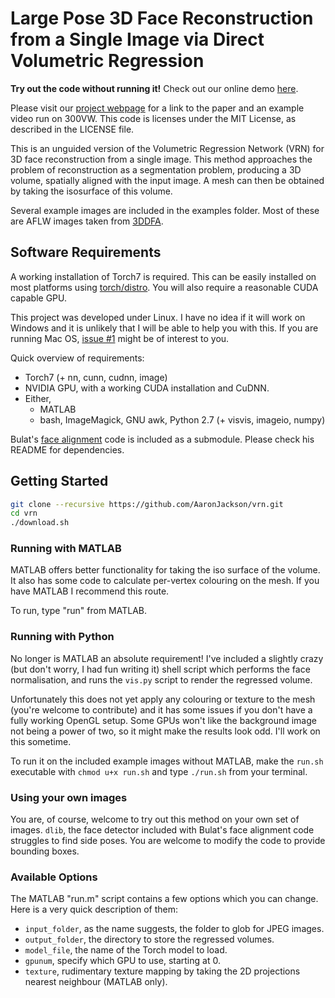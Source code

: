 * Large Pose 3D Face Reconstruction from a Single Image via Direct Volumetric Regression

*Try out the code without running it!* Check out our online demo [[http://www.cs.nott.ac.uk/~psxasj/3dme/][here]].

[[http://aaronsplace.co.uk/papers/jackson2017recon/preview.png]]

Please visit our [[http://aaronsplace.co.uk/papers/jackson2017recon/][project webpage]] for a link to the paper and an
example video run on 300VW. This code is licenses under the MIT
License, as described in the LICENSE file.

This is an unguided version of the Volumetric Regression Network (VRN)
for 3D face reconstruction from a single image. This method approaches
the problem of reconstruction as a segmentation problem, producing a
3D volume, spatially aligned with the input image. A mesh can then be
obtained by taking the isosurface of this volume.

Several example images are included in the examples folder. Most of
these are AFLW images taken from [[http://www.cbsr.ia.ac.cn/users/xiangyuzhu/projects/3DDFA/main.htm][3DDFA]].

** Software Requirements

A working installation of Torch7 is required. This can be easily
installed on most platforms using [[https://github.com/torch/distro][torch/distro]]. You will also require
a reasonable CUDA capable GPU.

This project was developed under Linux. I have no idea if it will work
on Windows and it is unlikely that I will be able to help you with
this. If you are running Mac OS, [[https://github.com/AaronJackson/vrn/issues/1][issue #1]] might be of interest to you.

Quick overview of requirements:

- Torch7 (+ nn, cunn, cudnn, image)
- NVIDIA GPU, with a working CUDA installation and CuDNN.
- Either,
  - MATLAB
  - bash, ImageMagick, GNU awk, Python 2.7 (+ visvis, imageio, numpy)

Bulat's [[https://github.com/1adrianb/2D-and-3D-face-alignment/][face alignment]] code is included as a submodule. Please check
his README for dependencies.

** Getting Started

#+BEGIN_SRC bash
git clone --recursive https://github.com/AaronJackson/vrn.git
cd vrn
./download.sh
#+END_SRC

*** Running with MATLAB

MATLAB offers better functionality for taking the iso surface of the
volume. It also has some code to calculate per-vertex colouring on the
mesh. If you have MATLAB I recommend this route.

To run, type "run" from MATLAB.

*** Running with Python

No longer is MATLAB an absolute requirement! I've included a slightly
crazy (but don't worry, I had fun writing it) shell script which
performs the face normalisation, and runs the ~vis.py~ script to
render the regressed volume.

Unfortunately this does not yet apply any colouring or texture to the
mesh (you're welcome to contribute) and it has some issues if you
don't have a fully working OpenGL setup. Some GPUs won't like the
background image not being a power of two, so it might make the
results look odd. I'll work on this sometime.

To run it on the included example images without MATLAB, make the
~run.sh~ executable with ~chmod u+x run.sh~ and type ~./run.sh~ from
your terminal.

*** Using your own images

You are, of course, welcome to try out this method on your own set of
images. ~dlib~, the face detector included with Bulat's face alignment
code struggles to find side poses. You are welcome to modify the code
to provide bounding boxes.

*** Available Options

The MATLAB "run.m" script contains a few options which you can
change. Here is a very quick description of them:

- ~input_folder~, as the name suggests, the folder to glob for JPEG
  images.
- ~output_folder~, the directory to store the regressed volumes.
- ~model_file~, the name of the Torch model to load.
- ~gpunum~, specify which GPU to use, starting at 0.
- ~texture~, rudimentary texture mapping by taking the 2D projections
  nearest neighbour (MATLAB only).








